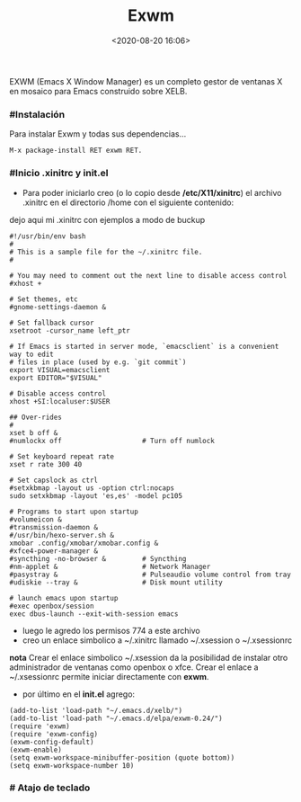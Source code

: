 #+title: Exwm
#+date: <2020-08-20 16:06>
#+description: Emacs windows manager
#+filetags: emacs

EXWM (Emacs X Window Manager) es un completo gestor de ventanas X en mosaico para Emacs construido sobre XELB.

*** #Instalación

Para instalar Exwm y todas sus dependencias...

#+BEGIN_SRC 
M-x package-install RET exwm RET.
#+END_SRC

*** #Inicio .xinitrc y init.el

+ Para poder iniciarlo creo (o lo copio desde */etc/X11/xinitrc*) el archivo .xinitrc en el directorio /home con el siguiente contenido:

dejo aqui mi .xinitrc con ejemplos a modo de buckup

#+BEGIN_SRC 
#!/usr/bin/env bash
#
# This is a sample file for the ~/.xinitrc file.
#

# You may need to comment out the next line to disable access control
#xhost +

# Set themes, etc
#gnome-settings-daemon &

# Set fallback cursor
xsetroot -cursor_name left_ptr

# If Emacs is started in server mode, `emacsclient` is a convenient way to edit
# files in place (used by e.g. `git commit`)
export VISUAL=emacsclient
export EDITOR="$VISUAL"

# Disable access control
xhost +SI:localuser:$USER

## Over-rides
#
xset b off &
#numlockx off                    # Turn off numlock

# Set keyboard repeat rate
xset r rate 300 40

# Set capslock as ctrl
#setxkbmap -layout us -option ctrl:nocaps
sudo setxkbmap -layout 'es,es' -model pc105

# Programs to start upon startup
#volumeicon &
#transmission-daemon &
#/usr/bin/hexo-server.sh &
xmobar .config/xmobar/xmobar.config &
#xfce4-power-manager &
#syncthing -no-browser &         # Syncthing
#nm-applet &                     # Network Manager
#pasystray &                     # Pulseaudio volume control from tray
#udiskie --tray &                # Disk mount utility

# launch emacs upon startup
#exec openbox/session
exec dbus-launch --exit-with-session emacs
#+END_SRC

+ luego le agredo los permisos 774 a este archivo 
+ creo un enlace simbolico a ~/.xinitrc llamado ~/.xsession o ~/.xsessionrc

*nota*
Crear el enlace simbolico ~/.xsession da la posibilidad de instalar otro administrador de ventanas como openbox o xfce. Crear el enlace a ~/.xsessionrc permite iniciar directamente con *exwm*.

+ por último en el *init.el* agrego:

#+BEGIN_SRC
(add-to-list 'load-path "~/.emacs.d/xelb/")
(add-to-list 'load-path "~/.emacs.d/elpa/exwm-0.24/")
(require 'exwm)
(require 'exwm-config)
(exwm-config-default)
(exwm-enable)
(setq exwm-workspace-minibuffer-position (quote bottom))
(setq exwm-workspace-number 10)
#+END_SRC

*** # Atajo de teclado 


